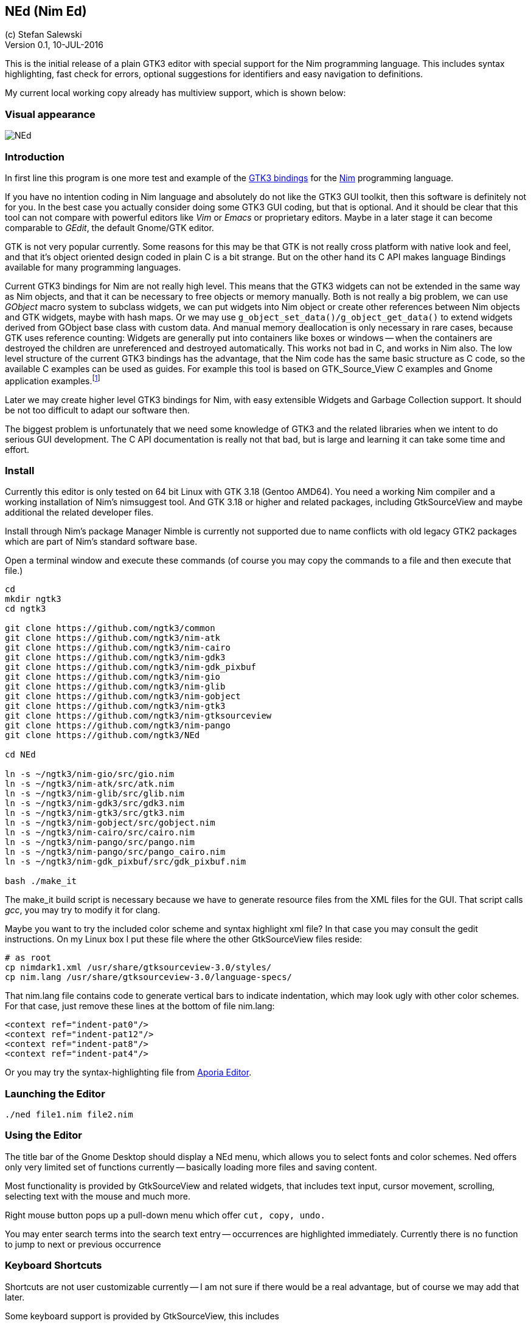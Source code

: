 == NEd (Nim Ed)
:experimental:
:imagesdir: http://ssalewski.de/tmp
(c) Stefan Salewski +
Version 0.1, 10-JUL-2016

This is the initial release of a plain GTK3 editor with special support for the Nim programming language.
This includes syntax highlighting, fast check for errors, optional suggestions for identifiers and easy navigation to definitions.

My current local working copy already has multiview support, which is shown below:

=== Visual appearance

image::NEd.png[]

=== Introduction

In first line this program is one more test and example of the https://github.com/ngtk3[GTK3 bindings] for the http://nim-lang.org[Nim]
programming language.

If you have no intention coding in Nim language and absolutely do not like the GTK3 GUI toolkit, then this software is definitely not for you.
In the best case you actually consider doing some GTK3 GUI coding, but that is optional.
And it should be clear that this tool can not compare with powerful editors like _Vim_ or _Emacs_ or proprietary editors.
Maybe in a later stage it can become comparable to _GEdit_, the default Gnome/GTK editor.

GTK is not very popular currently.
Some reasons for this may be that GTK is not really cross platform with native look and feel, and that it's
object oriented design coded in plain C is a bit strange. But on the other hand its C API makes language
Bindings available for many programming languages.

Current GTK3 bindings for Nim are not really high level. This means that the GTK3 widgets can not be extended
in the same way as Nim objects, and that it can be necessary to free objects or memory manually. Both is not
really a big problem, we can use _GObject_ macro system to subclass widgets, we can put widgets into Nim object or create
other references between Nim objects and GTK widgets, maybe with hash maps. Or we may use `g_object_set_data()/g_object_get_data()`
to extend widgets derived from GObject base class with custom data.
And manual memory deallocation is only 
necessary in rare cases, because GTK uses reference counting: Widgets are generally put into containers like boxes or windows -- 
when the containers are destroyed the children are unreferenced and destroyed automatically. This works not bad in C, and works
in Nim also. The low level structure of the current GTK3 bindings has the advantage, that the Nim code has the same
basic structure as C code, so the available C examples can be used as guides. For example this tool is based on
GTK_Source_View C examples and Gnome application examples.footnote:[https://developer.gnome.org/gtk3/stable/ch01s04.html#id-1.2.3.12.5]

Later we may create higher level GTK3 bindings for Nim, with easy extensible Widgets and Garbage Collection support.
It should be not too difficult to adapt our software then.

The biggest problem is unfortunately that we need some knowledge of GTK3 and the related libraries when we intent to
do serious GUI development. The C API documentation is really not that bad, but is large and learning it can take some
time and effort.

=== Install

Currently this editor is only tested on 64 bit Linux with GTK 3.18 (Gentoo AMD64).
You need a working Nim compiler and a working installation of Nim's nimsuggest tool.
And GTK 3.18 or higher and related packages, including GtkSourceView and maybe additional the related developer files.

Install through Nim's package Manager Nimble is currently not supported due to name conflicts with old
legacy GTK2 packages which are part of Nim's standard software base.

Open a terminal window and execute these commands (of course you may copy the commands to a file and then execute that file.)

----
cd
mkdir ngtk3
cd ngtk3

git clone https://github.com/ngtk3/common
git clone https://github.com/ngtk3/nim-atk
git clone https://github.com/ngtk3/nim-cairo
git clone https://github.com/ngtk3/nim-gdk3
git clone https://github.com/ngtk3/nim-gdk_pixbuf
git clone https://github.com/ngtk3/nim-gio
git clone https://github.com/ngtk3/nim-glib
git clone https://github.com/ngtk3/nim-gobject
git clone https://github.com/ngtk3/nim-gtk3
git clone https://github.com/ngtk3/nim-gtksourceview
git clone https://github.com/ngtk3/nim-pango
git clone https://github.com/ngtk3/NEd

cd NEd

ln -s ~/ngtk3/nim-gio/src/gio.nim
ln -s ~/ngtk3/nim-atk/src/atk.nim
ln -s ~/ngtk3/nim-glib/src/glib.nim
ln -s ~/ngtk3/nim-gdk3/src/gdk3.nim
ln -s ~/ngtk3/nim-gtk3/src/gtk3.nim
ln -s ~/ngtk3/nim-gobject/src/gobject.nim
ln -s ~/ngtk3/nim-cairo/src/cairo.nim
ln -s ~/ngtk3/nim-pango/src/pango.nim
ln -s ~/ngtk3/nim-pango/src/pango_cairo.nim
ln -s ~/ngtk3/nim-gdk_pixbuf/src/gdk_pixbuf.nim

bash ./make_it
----

The make_it build script is necessary because we have to generate resource files from the XML files for the GUI.
That script calls _gcc_, you may try to modify it for clang.

Maybe you want to try the included color scheme and syntax highlight xml file? In that case you may consult the gedit
instructions. On my Linux box I put these file where the other GtkSourceView files reside:

----
# as root
cp nimdark1.xml /usr/share/gtksourceview-3.0/styles/
cp nim.lang /usr/share/gtksourceview-3.0/language-specs/
----

That nim.lang file contains code to generate vertical bars to indicate indentation, which may look ugly with
other color schemes. For that case, just remove these lines at the bottom of file nim.lang:

----
<context ref="indent-pat0"/>
<context ref="indent-pat12"/>
<context ref="indent-pat8"/>
<context ref="indent-pat4"/>
----

Or you may try the syntax-highlighting file from https://github.com/nim-lang/Aporia[Aporia Editor].

=== Launching the Editor

----
./ned file1.nim file2.nim
----

=== Using the Editor

The title bar of the Gnome Desktop should display a NEd menu, which allows you to select fonts and color schemes.
Ned offers only very limited set of functions currently -- basically loading more files and saving content.

Most functionality is provided by GtkSourceView and related widgets, that includes text input, cursor movement,
scrolling, selecting text with the mouse and much more.

Right mouse button pops up a pull-down menu which offer `cut, copy, undo.`

You may enter search terms into the search text entry -- occurrences are highlighted immediately. Currently there is
no function to jump to next or previous occurrence

=== Keyboard Shortcuts

Shortcuts are not user customizable currently -- I am not sure if there would be a real advantage, but of course we may add that later.

Some keyboard support is provided by GtkSourceView, this includes

* kbd:[SHIFT Cursor Right] : Select text
* kbd:[F7] : Hide insert mark, allow easier cursor scrolling

The Editor itself adds currently these keyboard bindings

* kbd:[Ctrl D] : _Goto definition_: Place cursor over a proc name and press kbd:[Ctrl D] -- a new tab opens and
cursor jumps to that name. Later we may add variants of this functionality, maybe tooltip display of relevant block only.
* kbd:[Ctrl E] : Check source code for errors and mark these with gutter marks, underlining and tooltip description. 
* kbd:[Ctrl F] : Find (highlight) word under cursor or selected text. Press again to toggle. There is no jump to
next/previous occurrence provided yet.
* kbd:[Ctrl Space] : If cursor is located over a period, then nimsuggest tries to suggest _methods_. Try `1.2.` which
should offer `mim`, `max` and other float related proc names. If cursor is not located on the right of a period, then
GtkSourceView calls its word provider to suggest word completions. Type `pro` and you should get `procs`. These suggestions
do not work too well currently, some further investigations may be necessary.

